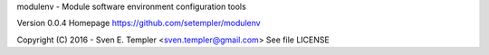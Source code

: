 
modulenv - Module software environment configuration tools

Version 0.0.4
Homepage https://github.com/setempler/modulenv

Copyright (C) 2016 - Sven E. Templer <sven.templer@gmail.com>
See file LICENSE


